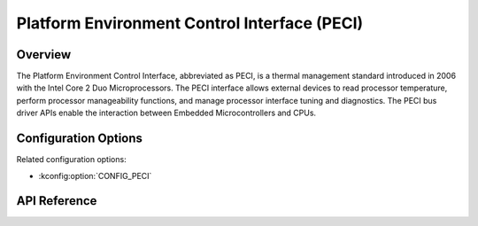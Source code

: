 .. _peci_api:

Platform Environment Control Interface (PECI)
#############################################

Overview
********
The Platform Environment Control Interface, abbreviated as PECI,
is a thermal management standard introduced in 2006
with the Intel Core 2 Duo Microprocessors.
The PECI interface allows external devices to read processor temperature,
perform processor manageability functions, and manage processor interface
tuning and diagnostics.
The PECI bus driver APIs enable the interaction between Embedded
Microcontrollers and CPUs.

Configuration Options
*********************

Related configuration options:

* :kconfig:option:`CONFIG_PECI`

API Reference
*************

